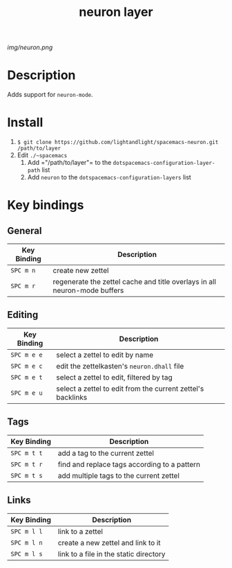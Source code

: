 #+TITLE: neuron layer
# Document tags are separated with "|" char
# The example below contains 2 tags: "layer" and "web service"
# Avaliable tags are listed in <spacemacs_root>/.ci/spacedoc-cfg.edn
# under ":spacetools.spacedoc.config/valid-tags" section.
#+TAGS: layer|web service

# The maximum height of the logo should be 200 pixels.
[[img/neuron.png]]

# TOC links should be GitHub style anchors.
* Table of Contents                                        :TOC_4_gh:noexport:
- [[#description][Description]]
- [[#install][Install]]
- [[#key-bindings][Key bindings]]
  - [[#general][General]]
  - [[#editing][Editing]]
  - [[#tags][Tags]]
  - [[#links][Links]]

* Description
Adds support for =neuron-mode=.

* Install
1. =$ git clone https://github.com/lightandlight/spacemacs-neuron.git /path/to/layer=
2. Edit =./~spacemacs=
   1. Add =​"/path/to/layer"​= to the =dotspacemacs-configuration-layer-path= list
   2. Add =neuron= to the =dotspacemacs-configuration-layers= list

* Key bindings

** General
| Key Binding | Description                                                               |
|-------------+---------------------------------------------------------------------------|
| ~SPC m n~   | create new zettel                                                         |
| ~SPC m r~   | regenerate the zettel cache and title overlays in all neuron-mode buffers |

** Editing
| Key Binding | Description                                                 |
|-------------+-------------------------------------------------------------|
| ~SPC m e e~ | select a zettel to edit by name                             |
| ~SPC m e c~ | edit the zettelkasten's =neuron.dhall= file                 |
| ~SPC m e t~ | select a zettel to edit, filtered by tag                    |
| ~SPC m e u~ | select a zettel to edit from the current zettel's backlinks |

** Tags
| Key Binding | Description                                  |
|-------------+----------------------------------------------|
| ~SPC m t t~ | add a tag to the current zettel              |
| ~SPC m t r~ | find and replace tags according to a pattern |
| ~SPC m t s~ | add multiple tags to the current zettel      |

** Links
| Key Binding | Description                            |
|-------------+----------------------------------------|
| ~SPC m l l~ | link to a zettel                       |
| ~SPC m l n~ | create a new zettel and link to it     |
| ~SPC m l s~ | link to a file in the static directory |

# Use GitHub URLs if you wish to link a Spacemacs documentation file or its heading.
# Examples:
# [[https://github.com/syl20bnr/spacemacs/blob/master/doc/VIMUSERS.org#sessions]]
# [[https://github.com/syl20bnr/spacemacs/blob/master/layers/%2Bfun/emoji/README.org][Link to Emoji layer README.org]]
# If space-doc-mode is enabled, Spacemacs will open a local copy of the linked file.
